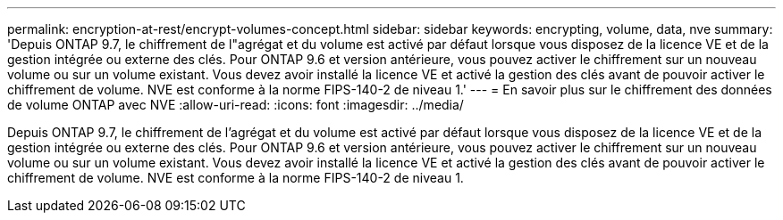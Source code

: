---
permalink: encryption-at-rest/encrypt-volumes-concept.html 
sidebar: sidebar 
keywords: encrypting, volume, data, nve 
summary: 'Depuis ONTAP 9.7, le chiffrement de l"agrégat et du volume est activé par défaut lorsque vous disposez de la licence VE et de la gestion intégrée ou externe des clés. Pour ONTAP 9.6 et version antérieure, vous pouvez activer le chiffrement sur un nouveau volume ou sur un volume existant. Vous devez avoir installé la licence VE et activé la gestion des clés avant de pouvoir activer le chiffrement de volume. NVE est conforme à la norme FIPS-140-2 de niveau 1.' 
---
= En savoir plus sur le chiffrement des données de volume ONTAP avec NVE
:allow-uri-read: 
:icons: font
:imagesdir: ../media/


[role="lead"]
Depuis ONTAP 9.7, le chiffrement de l'agrégat et du volume est activé par défaut lorsque vous disposez de la licence VE et de la gestion intégrée ou externe des clés. Pour ONTAP 9.6 et version antérieure, vous pouvez activer le chiffrement sur un nouveau volume ou sur un volume existant. Vous devez avoir installé la licence VE et activé la gestion des clés avant de pouvoir activer le chiffrement de volume. NVE est conforme à la norme FIPS-140-2 de niveau 1.
